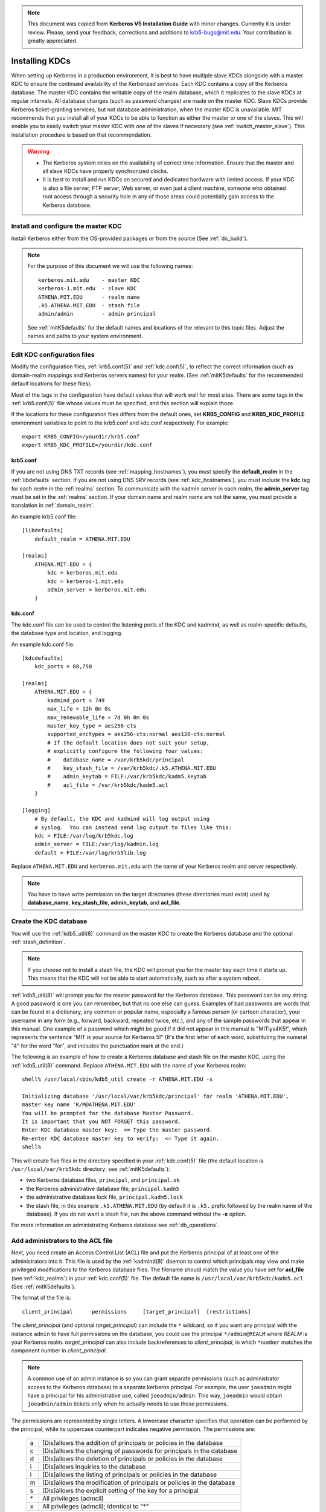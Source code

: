 .. note:: This document was copied from **Kerberos V5 Installation
          Guide** with minor changes. Currently it is under
          review. Please, send your feedback, corrections and
          additions to krb5-bugs@mit.edu. Your contribution is greatly
          appreciated.


Installing KDCs
===============

When setting up Kerberos in a production environment, it is best to
have multiple slave KDCs alongside with a master KDC to ensure the
continued availability of the Kerberized services.  Each KDC contains
a copy of the Kerberos database.  The master KDC contains the writable
copy of the realm database, which it replicates to the slave KDCs at
regular intervals.  All database changes (such as password changes)
are made on the master KDC.  Slave KDCs provide Kerberos
ticket-granting services, but not database administration, when the
master KDC is unavailable.  MIT recommends that you install all of
your KDCs to be able to function as either the master or one of the
slaves.  This will enable you to easily switch your master KDC with
one of the slaves if necessary (see :ref:`switch_master_slave`).  This
installation procedure is based on that recommendation.

.. warning::
    - The Kerberos system relies on the availability of correct time
      information.  Ensure that the master and all slave KDCs have
      properly synchronized clocks.

    - It is best to install and run KDCs on secured and dedicated
      hardware with limited access.  If your KDC is also a file
      server, FTP server, Web server, or even just a client machine,
      someone who obtained root access through a security hole in any
      of those areas could potentially gain access to the Kerberos
      database.


Install and configure the master KDC
------------------------------------

Install Kerberos either from the OS-provided packages or from the
source (See :ref:`do_build`).

.. note:: For the purpose of this document we will use the following
          names::

             kerberos.mit.edu    - master KDC
             kerberos-1.mit.edu  - slave KDC
             ATHENA.MIT.EDU      - realm name
             .k5.ATHENA.MIT.EDU  - stash file
             admin/admin         - admin principal

          See :ref:`mitK5defaults` for the default names and locations
          of the relevant to this topic files.  Adjust the names and
          paths to your system environment.


Edit KDC configuration files
----------------------------

Modify the configuration files, :ref:`krb5.conf(5)` and
:ref:`kdc.conf(5)`, to reflect the correct information (such as
domain-realm mappings and Kerberos servers names) for your realm.
(See :ref:`mitK5defaults` for the recommended default locations for
these files).

Most of the tags in the configuration have default values that will
work well for most sites.  There are some tags in the
:ref:`krb5.conf(5)` file whose values must be specified, and this
section will explain those.

If the locations for these configuration files differs from the
default ones, set **KRB5_CONFIG** and **KRB5_KDC_PROFILE** environment
variables to point to the krb5.conf and kdc.conf respectively.  For
example::

    export KRB5_CONFIG=/yourdir/krb5.conf
    export KRB5_KDC_PROFILE=/yourdir/kdc.conf


krb5.conf
~~~~~~~~~

If you are not using DNS TXT records (see :ref:`mapping_hostnames`),
you must specify the **default_realm** in the :ref:`libdefaults`
section.  If you are not using DNS SRV records (see
:ref:`kdc_hostnames`), you must include the **kdc** tag for each
*realm* in the :ref:`realms` section.  To communicate with the kadmin
server in each realm, the **admin_server** tag must be set in the
:ref:`realms` section.  If your domain name and realm name are not the
same, you must provide a translation in :ref:`domain_realm`.

An example krb5.conf file::

    [libdefaults]
        default_realm = ATHENA.MIT.EDU

    [realms]
        ATHENA.MIT.EDU = {
            kdc = kerberos.mit.edu
            kdc = kerberos-1.mit.edu
            admin_server = kerberos.mit.edu
        }


kdc.conf
~~~~~~~~

The kdc.conf file can be used to control the listening ports of the
KDC and kadmind, as well as realm-specific defaults, the database type
and location, and logging.

An example kdc.conf file::

    [kdcdefaults]
        kdc_ports = 88,750

    [realms]
        ATHENA.MIT.EDU = {
            kadmind_port = 749
            max_life = 12h 0m 0s
            max_renewable_life = 7d 0h 0m 0s
            master_key_type = aes256-cts
            supported_enctypes = aes256-cts:normal aes128-cts:normal
            # If the default location does not suit your setup,
            # explicitly configure the following four values:
            #    database_name = /var/krb5kdc/principal
            #    key_stash_file = /var/krb5kdc/.k5.ATHENA.MIT.EDU
            #    admin_keytab = FILE:/var/krb5kdc/kadm5.keytab
            #    acl_file = /var/krb5kdc/kadm5.acl
        }

    [logging]
        # By default, the KDC and kadmind will log output using
        # syslog.  You can instead send log output to files like this:
        kdc = FILE:/var/log/krb5kdc.log
        admin_server = FILE:/var/log/kadmin.log
        default = FILE:/var/log/krb5lib.log

Replace ``ATHENA.MIT.EDU`` and ``kerberos.mit.edu`` with the name of
your Kerberos realm and server respectively.

.. note:: You have to have write permission on the target directories
          (these directories must exist) used by **database_name**,
          **key_stash_file**, **admin_keytab**, and **acl_file**.


.. _create_db:

Create the KDC database
-----------------------

You will use the :ref:`kdb5_util(8)` command on the master KDC to
create the Kerberos database and the optional :ref:`stash_definition`.

.. note:: If you choose not to install a stash file, the KDC will
          prompt you for the master key each time it starts up.  This
          means that the KDC will not be able to start automatically,
          such as after a system reboot.

:ref:`kdb5_util(8)` will prompt you for the master password for the
Kerberos database.  This password can be any string.  A good password
is one you can remember, but that no one else can guess.  Examples of
bad passwords are words that can be found in a dictionary, any common
or popular name, especially a famous person (or cartoon character),
your username in any form (e.g., forward, backward, repeated twice,
etc.), and any of the sample passwords that appear in this manual.
One example of a password which might be good if it did not appear in
this manual is "MITiys4K5!", which represents the sentence "MIT is
your source for Kerberos 5!"  (It's the first letter of each word,
substituting the numeral "4" for the word "for", and includes the
punctuation mark at the end.)

The following is an example of how to create a Kerberos database and
stash file on the master KDC, using the :ref:`kdb5_util(8)` command.
Replace ``ATHENA.MIT.EDU`` with the name of your Kerberos realm::

    shell% /usr/local/sbin/kdb5_util create -r ATHENA.MIT.EDU -s

    Initializing database '/usr/local/var/krb5kdc/principal' for realm 'ATHENA.MIT.EDU',
    master key name 'K/M@ATHENA.MIT.EDU'
    You will be prompted for the database Master Password.
    It is important that you NOT FORGET this password.
    Enter KDC database master key:  <= Type the master password.
    Re-enter KDC database master key to verify:  <= Type it again.
    shell%

This will create five files in the directory specified in your
:ref:`kdc.conf(5)` file (the default location is
``/usr/local/var/krb5kdc`` directory; see :ref:`mitK5defaults`):

* two Kerberos database files, ``principal``, and ``principal.ok``
* the Kerberos administrative database file, ``principal.kadm5``
* the administrative database lock file, ``principal.kadm5.lock``
* the stash file, in this example ``.k5.ATHENA.MIT.EDU`` (by default
  it is ``.k5.`` prefix followed by the realm name of the database).
  If you do not want a stash file, run the above command without the
  **-s** option.

For more information on administrating Kerberos database see
:ref:`db_operations`.


.. _admin_acl:

Add administrators to the ACL file
----------------------------------

Next, you need create an Access Control List (ACL) file and put the
Kerberos principal of at least one of the administrators into it.
This file is used by the :ref:`kadmind(8)` daemon to control which
principals may view and make privileged modifications to the Kerberos
database files.  The filename should match the value you have set for
**acl_file** (see :ref:`kdc_realms`) in your :ref:`kdc.conf(5)` file.
The default file name is ``/usr/local/var/krb5kdc/kadm5.acl`` (See
:ref:`mitK5defaults`).

The format of the file is::

    client_principal      permissions     [target_principal]  [restrictions]

The *client_principal* (and optional *target_principal*) can include
the ``*`` wildcard, so if you want any principal with the instance
``admin`` to have full permissions on the database, you could use the
principal ``*/admin@REALM`` where *REALM* is your Kerberos realm.
*target_principal* can also include backreferences to
*client_principal*, in which ``*number`` matches the component number
in *client_principal*.

.. note:: A common use of an admin instance is so you can grant
          separate permissions (such as administrator access to the
          Kerberos database) to a separate kerberos principal.  For
          example, the user ``joeadmin`` might have a principal for
          his administrative use, called ``joeadmin/admin``.  This
          way, ``joeadmin`` would obtain ``joeadmin/admin`` tickets
          only when he actually needs to use those permissions.

The permissions are represented by single letters.  A lowercase
character specifies that operation can be performed by the principal,
while its uppercase counterpart indicates negative permission.  The
permissions are:

    ==== ==========================================================
    a    [Dis]allows the addition of principals or policies in the database
    c    [Dis]allows the changing of passwords for principals in the database
    d    [Dis]allows the deletion of principals or policies in the database
    i    [Dis]allows inquiries to the database
    l    [Dis]allows the listing of principals or policies in the database
    m    [Dis]allows the modification of principals or policies in the database
    s    [Dis]allows the explicit setting of the key for a principal
    \*   All privileges (admcil)
    x    All privileges (admcil); identical to "\*"
    ==== ==========================================================

*Restrictions* are a string of flags. Allowed restrictions are:

    ====================== ===============================
    [+\|-]flagname          flag is forced to indicated value.  The permissible flags are the same as the + and - flags for the kadmin :ref:`add_principal` and :ref:`modify_principal` commands.
    -clearpolicy            policy is forced to clear
    -policy *pol*           policy is forced to be *pol*
    expire *time*           associated value will be forced to MIN(*time*, requested value)
    pwexpire *time*         associated value will be forced to MIN(*time*, requested value)
    maxlife *time*          associated value will be forced to MIN(*time*, requested value)
    maxrenewlife *time*     associated value will be forced to MIN(*time*, requested value)
    ====================== ===============================

The above flags act as restrictions on any add or modify operation
which is allowed due to that ACL line.

Here is an example of a kadm5.acl file.

.. warning:: The order of lines is important; permissions are
             determined by the first matching entry.

::

    */admin@ATHENA.MIT.EDU          *
    joeadmin@ATHENA.MIT.EDU         ADMCIL
    joeadmin/*@ATHENA.MIT.EDU  il   */root@ATHENA.MIT.EDU
    *@ATHENA.MIT.EDU           cil  *1/admin@ATHENA.MIT.EDU
    */*@ATHENA.MIT.EDU         i
    */admin@EXAMPLE.COM        * -maxlife 9h -postdateable

In the above file, any principal in the ``ATHENA.MIT.EDU`` realm with
an ``admin`` instance has all administrative privileges.

The user ``joeadmin`` has all permissions with his ``admin`` instance,
``joeadmin/admin@ATHENA.MIT.EDU`` (matches the first line).  He has no
permissions at all with his null instance, ``joeadmin@ATHENA.MIT.EDU``
(matches the second line).  His root instance has inquire and list
permissions with any other principal that has the instance root.

Any principal in ``ATHENA.MIT.EDU`` can inquire, list, or change the
password of their ``admin`` instance, but not any other admin
instance.

Any principal in the realm ``ATHENA.MIT.EDU`` (except for
``joeadmin@ATHENA.MIT.EDU``, as mentioned above) has inquire
privileges.

Finally, any principal with an ``admin`` instance in ``EXAMPLE.COM``
has all permissions, but any principal that they create or modify will
not be able to get postdateable tickets or tickets with a life of
longer than 9 hours.

.. warning:: If the kadmind ACL file is modified, the kadmind
             daemon needs to be restarted for changes to take effect.


.. _addadmin_kdb:

Add administrators to the Kerberos database
-------------------------------------------

Next you need to add administrative principals (i.e. principals who
are allowed to administer Kerberos database) to the Kerberos database.
You *must* add at least one principal now to allow communication
between the Kerberos administration daemon kadmind and the kadmin
program over the network for further administration.  To do this, use
the kadmin.local utility on the master KDC.  kadmin.local is designed
to be run on the master KDC host without using Kerberos authentication
to its database; instead, it must have read and write access to the
Kerberos database on the local filesystem.

The administrative principals you create should be the ones you added
to the ACL file (see :ref:`admin_acl`).

In the following example, the administrative principal ``admin/admin``
is created::

    shell% /usr/local/sbin/kadmin.local

    kadmin.local: addprinc admin/admin@ATHENA.MIT.EDU

    WARNING: no policy specified for "admin/admin@ATHENA.MIT.EDU";
    assigning "default".
    Enter password for principal admin/admin@ATHENA.MIT.EDU:  <= Enter a password.
    Re-enter password for principal admin/admin@ATHENA.MIT.EDU:  <= Type it again.
    Principal "admin/admin@ATHENA.MIT.EDU" created.
    kadmin.local:


Start the Kerberos daemons on the master KDC
--------------------------------------------

At this point, you are ready to start the Kerberos KDC
(:ref:`krb5kdc(8)`) and administrative daemons on the Master KDC.  To
do so, type::

    shell% /usr/local/sbin/krb5kdc
    shell% /usr/local/sbin/kadmind

Each server daemon will fork and run in the background.

.. note:: Assuming you want these daemons to start up automatically at
          boot time, you can add them to the KDC's ``/etc/rc`` or
          ``/etc/inittab`` file.  You need to have a
          :ref:`stash_definition` in order to do this.

You can verify that they started properly by checking for their
startup messages in the logging locations you defined in
:ref:`krb5.conf(5)` (see :ref:`logging`).  For example::

    shell% tail /var/log/krb5kdc.log
    Dec 02 12:35:47 beeblebrox krb5kdc[3187](info): commencing operation
    shell% tail /var/log/kadmin.log
    Dec 02 12:35:52 beeblebrox kadmind[3189](info): starting

Any errors the daemons encounter while starting will also be listed in
the logging output.

As an additional verification, check if :ref:`kinit(1)` succeeds
against the principals that you have created on the previous step
(:ref:`addadmin_kdb`).  Run::

    shell% /usr/local/bin/kinit admin/admin@ATHENA.MIT.EDU


Install the slave KDCs
----------------------

You are now ready to start configuring the slave KDCs.

.. note:: Assuming you are setting the KDCs up so that you can easily
          switch the master KDC with one of the slaves, you should
          perform each of these steps on the master KDC as well as the
          slave KDCs, unless these instructions specify otherwise.


.. _slave_host_key:

Create host keytabs for slave KDCs
~~~~~~~~~~~~~~~~~~~~~~~~~~~~~~~~~~

Each KDC needs a ``host`` key in the Kerberos database.  These keys
are used for mutual authentication when propagating the database dump
file from the master KDC to the secondary KDC servers.

On the master KDC, connect to administrative interface and create the
host principal for each of the KDCs' ``host`` services.  For example,
if the master KDC were called ``kerberos.mit.edu``, and you had a
slave KDC named ``kerberos-1.mit.edu``, you would type the following::

    shell% /usr/local/bin/kadmin
    kadmin: addprinc -randkey host/kerberos.mit.edu
    NOTICE: no policy specified for "host/kerberos.mit.edu@ATHENA.MIT.EDU"; assigning "default"
    Principal "host/kerberos.mit.edu@ATHENA.MIT.EDU" created.

    kadmin: addprinc -randkey host/kerberos-1.mit.edu
    NOTICE: no policy specified for "host/kerberos-1.mit.edu@ATHENA.MIT.EDU"; assigning "default"
    Principal "host/kerberos-1.mit.edu@ATHENA.MIT.EDU" created.

It is not strictly necessary to have the master KDC server in the
Kerberos database, but it can be handy if you want to be able to swap
the master KDC with one of the slaves.

Next, extract ``host`` random keys for all participating KDCs and
store them in each host's default keytab file.  Ideally, you should
extract each keytab locally on its own KDC.  If this is not feasible,
you should use an encrypted session to send them across the network.
To extract a keytab on a slave KDC called ``kerberos-1.mit.edu``, you
would execute the following command::

    kadmin: ktadd host/kerberos-1.mit.edu
    Entry for principal host/kerberos-1.mit.edu with kvno 2, encryption
        type aes256-cts-hmac-sha1-96 added to keytab FILE:/etc/krb5.keytab.
    Entry for principal host/kerberos-1.mit.edu with kvno 2, encryption
        type aes128-cts-hmac-sha1-96 added to keytab FILE:/etc/krb5.keytab.
    Entry for principal host/kerberos-1.mit.edu with kvno 2, encryption
        type des3-cbc-sha1 added to keytab FILE:/etc/krb5.keytab.
    Entry for principal host/kerberos-1.mit.edu with kvno 2, encryption
        type arcfour-hmac added to keytab FILE:/etc/krb5.keytab.


Configure slave KDCs
~~~~~~~~~~~~~~~~~~~~

Database propagation copies the contents of the master's database, but
does not propagate configuration files, stash files, or the kadm5 ACL
file.  The following files must be copied by hand to each slave (see
:ref:`mitK5defaults` for the default locations for these files):

* krb5.conf
* kdc.conf
* kadm5.acl
* master key stash file

Move the copied files into their appropriate directories, exactly as
on the master KDC.  kadm5.acl is only needed to allow a slave to swap
with the master KDC.

The database is propagated from the master KDC to the slave KDCs via
the :ref:`kpropd(8)` daemon.  You must explicitly specify the
principals which are allowed to provide Kerberos dump updates on the
slave machine with a new database.  Create a file named kpropd.acl in
the KDC state directory containing the ``host`` principals for each of
the KDCs:

    host/kerberos.mit.edu@ATHENA.MIT.EDU
    host/kerberos-1.mit.edu@ATHENA.MIT.EDU

.. note:: If you expect that the master and slave KDCs will be
          switched at some point of time, list the host principals
          from all participating KDC servers in kpropd.acl files on
          all of the KDCs.  Otherwise, you only need to list the
          master KDC's host principal in the kpropd.acl files of the
          slave KDCs.

Then, add the following line to ``/etc/inetd.conf`` on each KDC
(Adjust the path to kpropd)::

    krb5_prop stream tcp nowait root /usr/local/sbin/kpropd kpropd

You also need to add the following line to ``/etc/services`` on each
KDC, if it is not already present (assuming that the default port is
used)::

    krb5_prop       754/tcp               # Kerberos slave propagation

Restart inetd daemon.

Alternatively, start :ref:`kpropd(8)` as a stand-alone daemon with
``kpropd -S``.

Now that the slave KDC is able to accept database propagation, you’ll
need to propagate the database from the master server.

NOTE: Do not start the slave KDC yet; you still do not have a copy of
the master's database.


.. _kprop_to_slaves:

Propagate the database to each slave KDC
~~~~~~~~~~~~~~~~~~~~~~~~~~~~~~~~~~~~~~~~

First, create a dump file of the database on the master KDC, as
follows::

    shell% /usr/local/sbin/kdb5_util dump /usr/local/var/krb5kdc/slave_datatrans

Then, manually propagate the database to each slave KDC, as in the
following example::

    shell% /usr/local/sbin/kprop -f /usr/local/var/krb5kdc/slave_datatrans kerberos-1.mit.edu

    Database propagation to kerberos-1.mit.edu: SUCCEEDED

You will need a script to dump and propagate the database. The
following is an example of a Bourne shell script that will do this.

.. note:: Remember that you need to replace ``/usr/local/var/krb5kdc``
          with the name of the KDC state directory.

::

    #!/bin/sh

    kdclist = "kerberos-1.mit.edu kerberos-2.mit.edu"

    /usr/local/sbin/kdb5_util dump /usr/local/var/krb5kdc/slave_datatrans

    for kdc in $kdclist
    do
        /usr/local/sbin/kprop -f /usr/local/var/krb5kdc/slave_datatrans $kdc
    done

You will need to set up a cron job to run this script at the intervals
you decided on earlier (see :ref:`db_prop`).

Now that the slave KDC has a copy of the Kerberos database, you can
start the krb5kdc daemon::

    shell% /usr/local/sbin/krb5kdc

As with the master KDC, you will probably want to add this command to
the KDCs' ``/etc/rc`` or ``/etc/inittab`` files, so they will start
the krb5kdc daemon automatically at boot time.


Propagation failed?
###################

.. _prop_failed_start:

.. error:: kprop: No route to host while connecting to server

Make sure that the hostname of the slave (as given to kprop) is
correct, and that any firewalls beween the master and the slave allow
a connection on port 754.

.. error:: kprop: Connection refused in call to connect while opening
           connection

If the slave is intended to run kpropd out of inetd, make sure that
inetd is configured to accept krb5_prop connections.  inetd may need
to be restarted or sent a SIGHUP to recognize the new configuration.
If the slave is intended to run kpropd in standalone mode, make sure
that it is running.

.. error:: kprop: Server rejected authentication while authenticating
           to server

Make sure that:

#. The time is syncronized between the master and slave KDCs.
#. The master stash file was copied from the master to the expected
   location on the slave.
#. The slave has a keytab file in the default location containing a
   ``host`` principal for the slave's hostname.

.. _prop_failed_end:


Add Kerberos principals to the database
---------------------------------------

Once your KDCs are set up and running, you are ready to use
:ref:`kadmin(1)` to load principals for your users, hosts, and other
services into the Kerberos database.  This procedure is described
fully in :ref:`add_mod_del_princs`.

You may occasionally want to use one of your slave KDCs as the master.
This might happen if you are upgrading the master KDC, or if your
master KDC has a disk crash.  See the following section for the
instructions.


.. _switch_master_slave:

Switching master and slave KDCs
-------------------------------

You may occasionally want to use one of your slave KDCs as the master.
This might happen if you are upgrading the master KDC, or if your
master KDC has a disk crash.

Assuming you have configured all of your KDCs to be able to function
as either the master KDC or a slave KDC (as this document recommends),
all you need to do to make the changeover is:

If the master KDC is still running, do the following on the *old*
master KDC:

#. Kill the kadmind process.
#. Disable the cron job that propagates the database.
#. Run your database propagation script manually, to ensure that the
   slaves all have the latest copy of the database (see
   :ref:`kprop_to_slaves`).

On the *new* master KDC:

#. Start the :ref:`kadmind(8)` daemon (see :ref:`start_kdc_daemons`).
#. Set up the cron job to propagate the database (see
   :ref:`kprop_to_slaves`).
#. Switch the CNAMEs of the old and new master KDCs.  If you can't do
   this, you'll need to change the :ref:`krb5.conf(5)` file on every
   client machine in your Kerberos realm.


Incremental database propagation
--------------------------------

If you expect your Kerberos database to become large, you may wish to
set up incremental propagation to slave KDCs.  See :ref:`incr_db_prop`
for details.


Feedback
--------

Please, provide your feedback or suggest a new topic at
krb5-bugs@mit.edu?subject=Documentation___install_kdc
